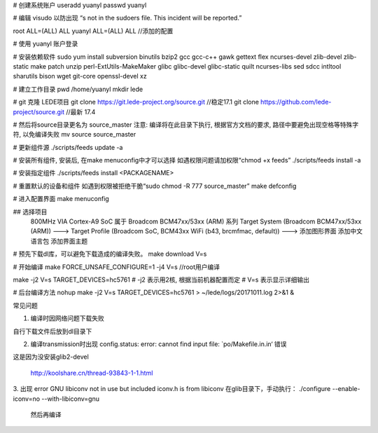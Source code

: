 # 创建系统账户
useradd yuanyl   
passwd yuanyl

# 编辑 visudo 以防出现 “s not in the sudoers file. This incident will be reported.”

root ALL=(ALL) ALL
yuanyl ALL=(ALL) ALL     //添加的配置

# 使用 yuanyl 账户登录

# 安装依赖软件
sudo yum install subversion binutils bzip2 gcc gcc-c++ gawk gettext flex ncurses-devel zlib-devel zlib-static make patch unzip perl-ExtUtils-MakeMaker glibc glibc-devel glibc-static quilt ncurses-libs sed sdcc intltool sharutils bison wget git-core openssl-devel xz

# 建立工作目录
pwd
/home/yuanyl
mkdir lede

# git 克隆 LEDE项目
git clone https://git.lede-project.org/source.git           //稳定17.1
git clone https://github.com/lede-project/source.git        //最新 17.4

# 然后将source目录更名为 source_master 注意: 编译将在此目录下执行, 根据官方文档的要求, 路径中要避免出现空格等特殊字符, 以免编译失败
mv source source_master

# 更新组件源
./scripts/feeds update -a

# 安装所有组件, 安装后, 在make menuconfig中才可以选择 如遇权限问题请加权限“chmod +x feeds”
./scripts/feeds install -a

# 安装指定组件
./scripts/feeds install <PACKAGENAME>
  
# 重置默认的设备和组件 如遇到权限被拒绝干脆“sudo chmod -R 777 source_master”
make defconfig
  
# 进入配置界面
make menuconfig

## 选择项目
  800MHz VIA Cortex-A9 SoC 属于 Broadcom BCM47xx/53xx (ARM) 系列
  Target System (Broadcom BCM47xx/53xx (ARM))  --->  
  Target Profile (Broadcom SoC, BCM43xx WiFi (b43, brcmfmac, default))  --->
  添加图形界面
  添加中文语言包
  添加界面主题
  
# 预先下载dl库，可以避免下载造成的编译失败。
make download V=s


  
# 开始编译
make FORCE_UNSAFE_CONFIGURE=1 -j4 V=s                          //root用户编译

make -j2 V=s TARGET_DEVICES=hc5761
# -j2 表示用2核, 根据当前机器配置而定
# V=s 表示显示详细输出

# 后台编译方法
nohup make -j2 V=s TARGET_DEVICES=hc5761 > ~/lede/logs/20171011.log 2>&1 &
  
  
常见问题

1. 编译时因网络问题下载失败

自行下载文件后放到dl目录下

2. 编译transmission时出现 config.status: error: cannot find input file: `po/Makefile.in.in‘ 错误

这是因为没安装glib2-devel
  
  http://koolshare.cn/thread-93843-1-1.html
  
3. 出现 error GNU libiconv not in use but included iconv.h is from libiconv
在glib目录下，手动执行：
./configure --enable-iconv=no --with-libiconv=gnu

  然后再编译
